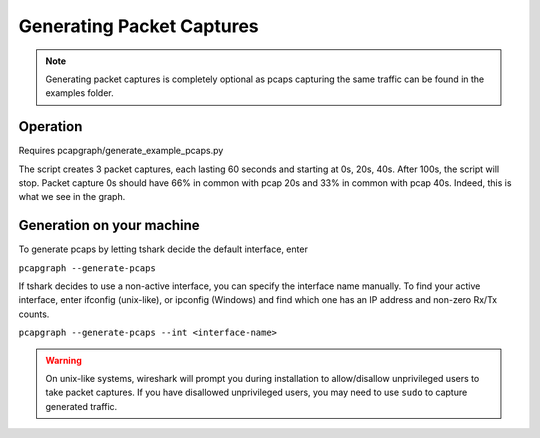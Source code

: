 Generating Packet Captures
==========================
.. note:: Generating packet captures is completely optional as pcaps capturing
          the same traffic can be found in the examples folder.

Operation
---------
Requires pcapgraph/generate_example_pcaps.py

.. image:: ../examples/pcap_graph.png

The script creates 3 packet captures, each lasting 60 seconds and
starting at 0s, 20s, 40s. After 100s, the script will stop. Packet
capture 0s should have 66% in common with pcap 20s and 33% in common
with pcap 40s. Indeed, this is what we see in the graph.

Generation on your machine
--------------------------
To generate pcaps by letting tshark decide the default interface, enter

``pcapgraph --generate-pcaps``

If tshark decides to use a non-active interface, you can specify the
interface name manually. To find your active interface, enter ifconfig
(unix-like), or ipconfig (Windows) and find which one has an IP address
and non-zero Rx/Tx counts.

``pcapgraph --generate-pcaps --int <interface-name>``

.. warning:: On unix-like systems, wireshark will prompt you during
             installation to allow/disallow unprivileged users to take
             packet captures. If you have disallowed unprivileged users,
             you may need to use ``sudo`` to capture generated traffic.